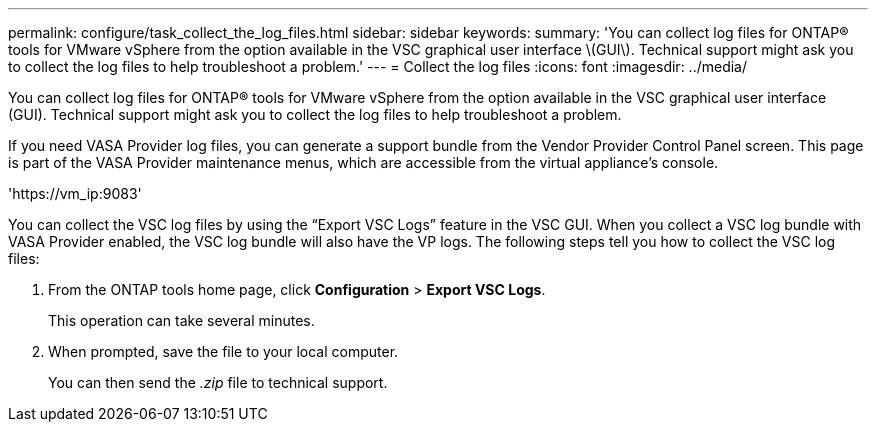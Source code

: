 ---
permalink: configure/task_collect_the_log_files.html
sidebar: sidebar
keywords:
summary: 'You can collect log files for ONTAP® tools for VMware vSphere from the option available in the VSC graphical user interface \(GUI\). Technical support might ask you to collect the log files to help troubleshoot a problem.'
---
= Collect the log files
:icons: font
:imagesdir: ../media/

[.lead]
You can collect log files for ONTAP® tools for VMware vSphere from the option available in the VSC graphical user interface (GUI). Technical support might ask you to collect the log files to help troubleshoot a problem.

If you need VASA Provider log files, you can generate a support bundle from the Vendor Provider Control Panel screen. This page is part of the VASA Provider maintenance menus, which are accessible from the virtual appliance's console.

'\https://vm_ip:9083'

You can collect the VSC log files by using the "`Export VSC Logs`" feature in the VSC GUI. When you collect a VSC log bundle with VASA Provider enabled, the VSC log bundle will also have the VP logs. The following steps tell you how to collect the VSC log files:

. From the ONTAP tools home page, click *Configuration* > *Export VSC Logs*.
+
This operation can take several minutes.

. When prompted, save the file to your local computer.
+
You can then send the _.zip_ file to technical support.
